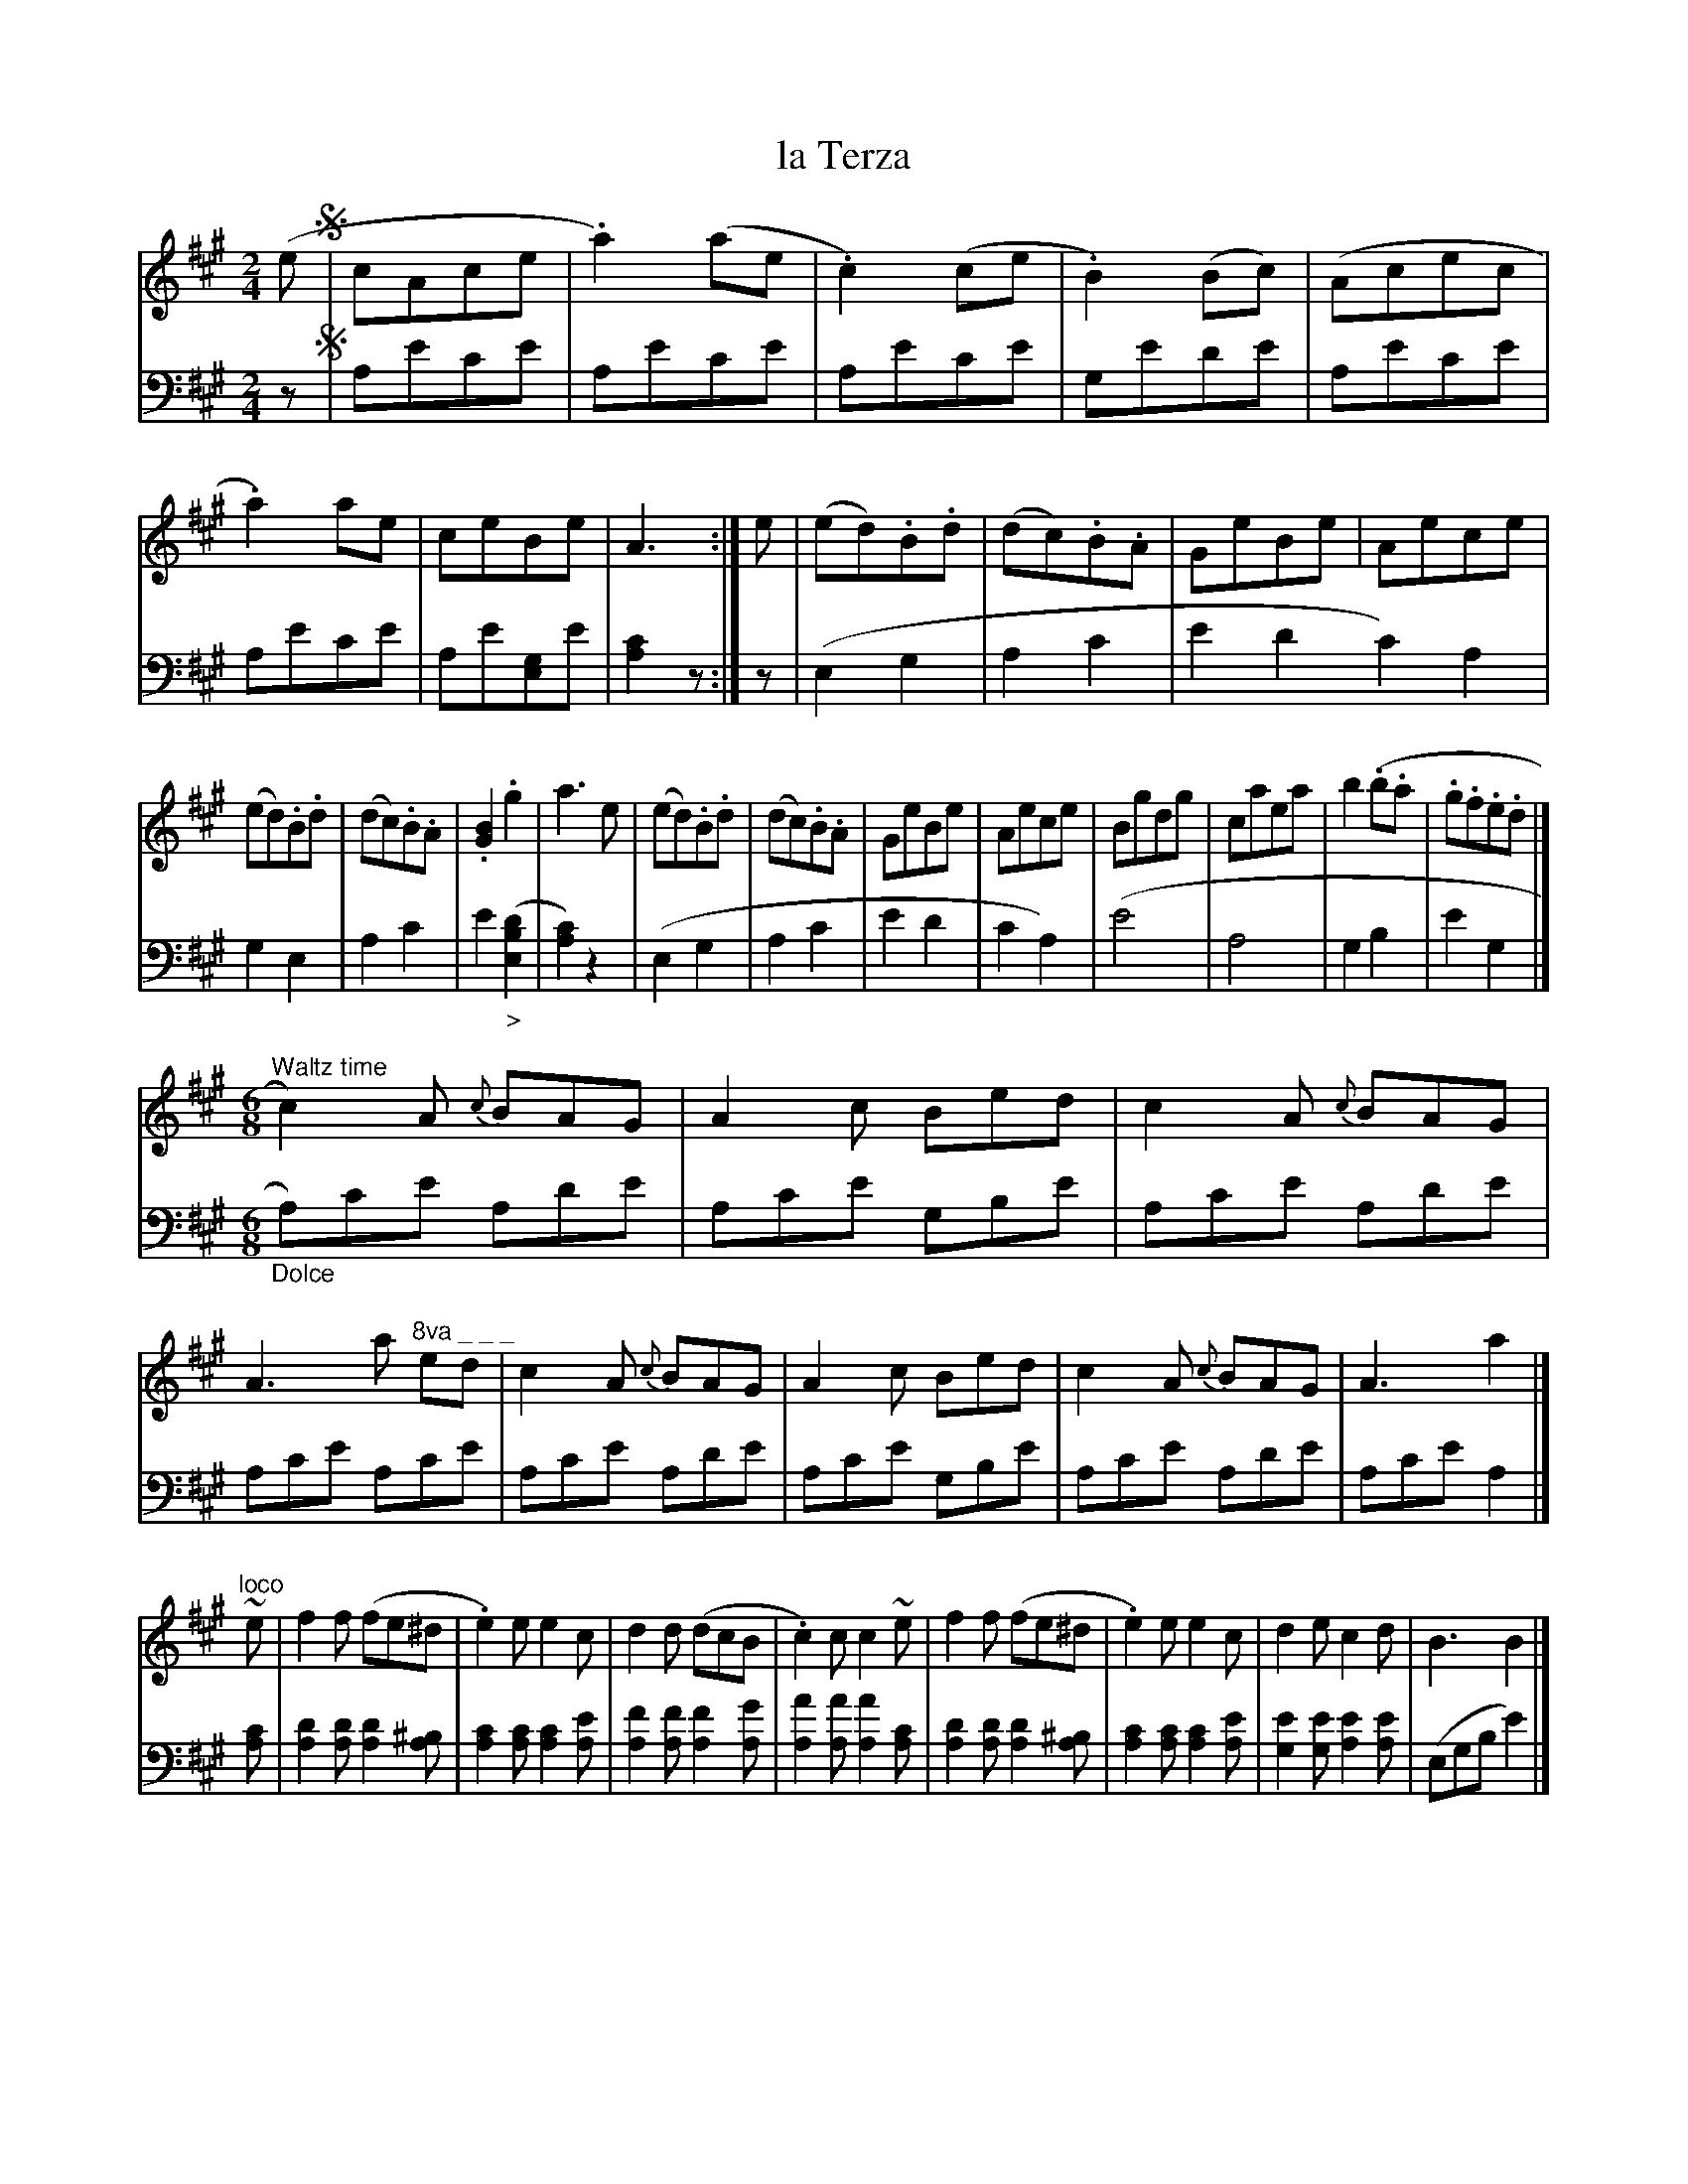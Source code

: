 X: 1031
T: la Terza
%R: reel, waltz, jig
Z: 2017 John Chambers <jc:trillian.mit.edu>
B: Skillern & Challoner "A Favorite Collection of Popular Country Dances", London 1810, No. 10 p.3 #1
F: https://archive.org/search.php?query=Country%20Dances
F: https://archive.org/details/SkillernChallonerCountryDances5
M: 2/4
L: 1/8
K: A
% - - - - - - - - - - - - - - - - - - - - - - - - -
V: 1 staves=2
(e !segno!|\
cAce | .a2)(ae | .c2)(ce | .B2)(Bc) | (Acec | .a2)ae | ceBe | A3 :| e | (ed).B.d | (dc).B.A | GeBe | Aece |
(ed).B.d | (dc).B.A | .[B2G2].g2 | a3e | (ed).B.d | (dc).B.A | GeBe | Aece | Bgdg | caea | b2(.b.a | .g.f.e.d |]
[M:6/8] "^Waltz time"c2)A {c}BAG | A2c Bed | c2A {c}BAG | A3 a "^8va _ _ _"ed | c2A {c}BAG | A2c Bed | c2A {c}BAG | A3 a2 |]
"^loco"~e |\
f2f (fe^d | .e2)e e2c | d2d (dcB | .c2)c c2~e | f2f (fe^d | .e2)e e2c | d2e c2d | B3 B2 |]
e |\
(dBG EFG | A2)c e2c | d2g e2a | ("_>"g2f .e2)e | (dBG EFG | A2)c e2c | d2g e2a | (.g.f.e d.c.B) !segno!|] HA4 |]
% - - - - - - - - - - - - - - - - - - - - - - - - -
V: 2 clef=bass middle=D
z !segno!|\
Aece | Aece | Aece | Gede | Aece | Aece | Ae[GE]e | [c2A2] z :| z | (E2G2 | A2c2 | e2d2 c2)A2 | G2E2 |
A2c2 | e2("_>"[d2B2E2] | [c2A2])z2 | (E2G2 | A2c2 | e2d2 | c2A2) | (e4 | A4 | G2B2 | e2G2 |]\
[M:6/8] "_Dolce"A)ce Ade | Ace GBe |
Ace Ade | Ace Ace | Ace Ade | Ace GBe | Ace Ade | Ace A2 |]\
[cA] |\
[d2A2][dA] [d2A2][^BA] | [c2A2][cA] [c2A2][eA] | [f2A2][fA] [f2A2][gA] | [a2A2][aA] [a2A2][cA] | [d2A2][dA] [d2A2][^BA] |
[c2A2][cA] [c2A2][eA] | [e2G2][eG] [e2A2][eA] | (EGB e2) |] z |\
EBd EBd | Ace Ace | Ade Ace | Adf Ace | EBd EBd | Ace Ace | Ade Ace | E3- [e3G3E3] !segno!|] H[c4A4] |]
% - - - - - - - - - - - - - - - - - - - - - - - - -
%%begintext align
%% Hands four round back again
%% down the middle up again
%% Hands 3 on the Ladys side
%% the same on the Gentlemans
%% Allmand and set it out
%%endtext
% - - - - - - - - - - - - - - - - - - - - - - - - -
%%sep 1 5 500

